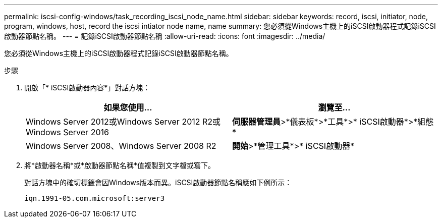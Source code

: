 ---
permalink: iscsi-config-windows/task_recording_iscsi_node_name.html 
sidebar: sidebar 
keywords: record, iscsi, initiator, node, program, windows, host, record the iscsi intiator node name, name 
summary: 您必須從Windows主機上的iSCSI啟動器程式記錄iSCSI啟動器節點名稱。 
---
= 記錄iSCSI啟動器節點名稱
:allow-uri-read: 
:icons: font
:imagesdir: ../media/


[role="lead"]
您必須從Windows主機上的iSCSI啟動器程式記錄iSCSI啟動器節點名稱。

.步驟
. 開啟「* iSCSI啟動器內容*」對話方塊：
+
|===
| 如果您使用... | 瀏覽至... 


 a| 
Windows Server 2012或Windows Server 2012 R2或Windows Server 2016
 a| 
*伺服器管理員*>*儀表板*>*工具*>* iSCSI啟動器*>*組態*



 a| 
Windows Server 2008、Windows Server 2008 R2
 a| 
*開始*>*管理工具*>* iSCSI啟動器*

|===
. 將*啟動器名稱*或*啟動器節點名稱*值複製到文字檔或寫下。
+
對話方塊中的確切標籤會因Windows版本而異。iSCSI啟動器節點名稱應如下例所示：

+
[listing]
----
iqn.1991-05.com.microsoft:server3
----

